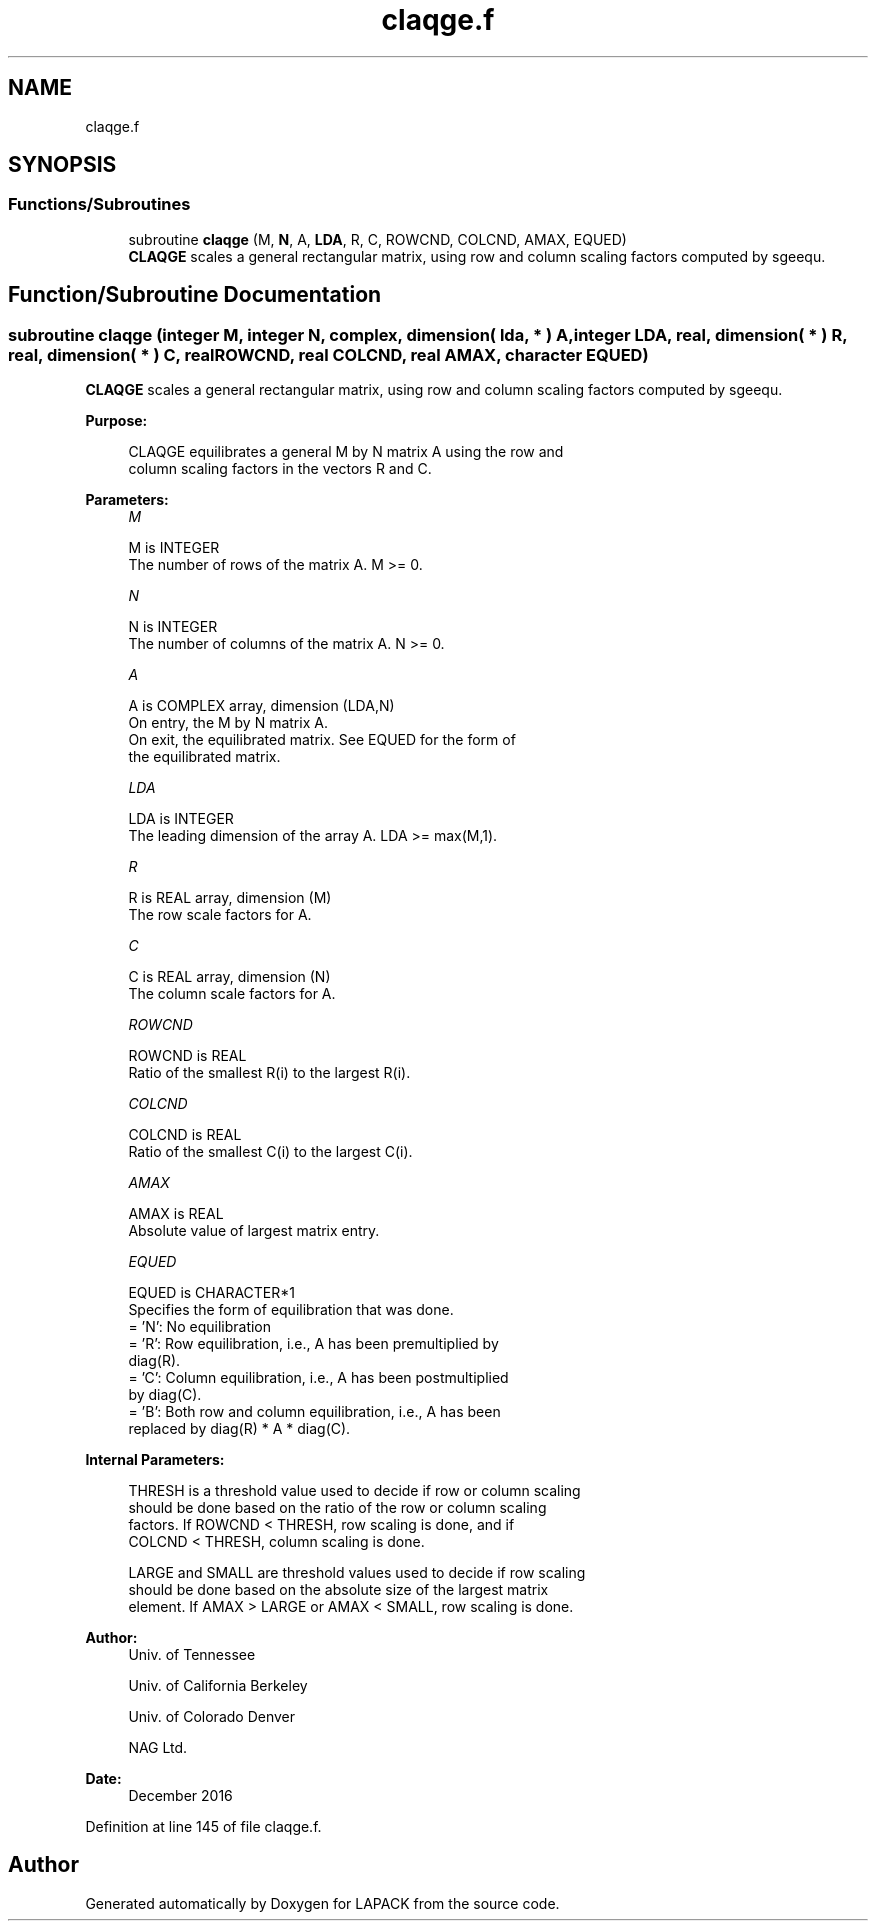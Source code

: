 .TH "claqge.f" 3 "Tue Nov 14 2017" "Version 3.8.0" "LAPACK" \" -*- nroff -*-
.ad l
.nh
.SH NAME
claqge.f
.SH SYNOPSIS
.br
.PP
.SS "Functions/Subroutines"

.in +1c
.ti -1c
.RI "subroutine \fBclaqge\fP (M, \fBN\fP, A, \fBLDA\fP, R, C, ROWCND, COLCND, AMAX, EQUED)"
.br
.RI "\fBCLAQGE\fP scales a general rectangular matrix, using row and column scaling factors computed by sgeequ\&. "
.in -1c
.SH "Function/Subroutine Documentation"
.PP 
.SS "subroutine claqge (integer M, integer N, complex, dimension( lda, * ) A, integer LDA, real, dimension( * ) R, real, dimension( * ) C, real ROWCND, real COLCND, real AMAX, character EQUED)"

.PP
\fBCLAQGE\fP scales a general rectangular matrix, using row and column scaling factors computed by sgeequ\&.  
.PP
\fBPurpose: \fP
.RS 4

.PP
.nf
 CLAQGE equilibrates a general M by N matrix A using the row and
 column scaling factors in the vectors R and C.
.fi
.PP
 
.RE
.PP
\fBParameters:\fP
.RS 4
\fIM\fP 
.PP
.nf
          M is INTEGER
          The number of rows of the matrix A.  M >= 0.
.fi
.PP
.br
\fIN\fP 
.PP
.nf
          N is INTEGER
          The number of columns of the matrix A.  N >= 0.
.fi
.PP
.br
\fIA\fP 
.PP
.nf
          A is COMPLEX array, dimension (LDA,N)
          On entry, the M by N matrix A.
          On exit, the equilibrated matrix.  See EQUED for the form of
          the equilibrated matrix.
.fi
.PP
.br
\fILDA\fP 
.PP
.nf
          LDA is INTEGER
          The leading dimension of the array A.  LDA >= max(M,1).
.fi
.PP
.br
\fIR\fP 
.PP
.nf
          R is REAL array, dimension (M)
          The row scale factors for A.
.fi
.PP
.br
\fIC\fP 
.PP
.nf
          C is REAL array, dimension (N)
          The column scale factors for A.
.fi
.PP
.br
\fIROWCND\fP 
.PP
.nf
          ROWCND is REAL
          Ratio of the smallest R(i) to the largest R(i).
.fi
.PP
.br
\fICOLCND\fP 
.PP
.nf
          COLCND is REAL
          Ratio of the smallest C(i) to the largest C(i).
.fi
.PP
.br
\fIAMAX\fP 
.PP
.nf
          AMAX is REAL
          Absolute value of largest matrix entry.
.fi
.PP
.br
\fIEQUED\fP 
.PP
.nf
          EQUED is CHARACTER*1
          Specifies the form of equilibration that was done.
          = 'N':  No equilibration
          = 'R':  Row equilibration, i.e., A has been premultiplied by
                  diag(R).
          = 'C':  Column equilibration, i.e., A has been postmultiplied
                  by diag(C).
          = 'B':  Both row and column equilibration, i.e., A has been
                  replaced by diag(R) * A * diag(C).
.fi
.PP
 
.RE
.PP
\fBInternal Parameters: \fP
.RS 4

.PP
.nf
  THRESH is a threshold value used to decide if row or column scaling
  should be done based on the ratio of the row or column scaling
  factors.  If ROWCND < THRESH, row scaling is done, and if
  COLCND < THRESH, column scaling is done.

  LARGE and SMALL are threshold values used to decide if row scaling
  should be done based on the absolute size of the largest matrix
  element.  If AMAX > LARGE or AMAX < SMALL, row scaling is done.
.fi
.PP
 
.RE
.PP
\fBAuthor:\fP
.RS 4
Univ\&. of Tennessee 
.PP
Univ\&. of California Berkeley 
.PP
Univ\&. of Colorado Denver 
.PP
NAG Ltd\&. 
.RE
.PP
\fBDate:\fP
.RS 4
December 2016 
.RE
.PP

.PP
Definition at line 145 of file claqge\&.f\&.
.SH "Author"
.PP 
Generated automatically by Doxygen for LAPACK from the source code\&.
